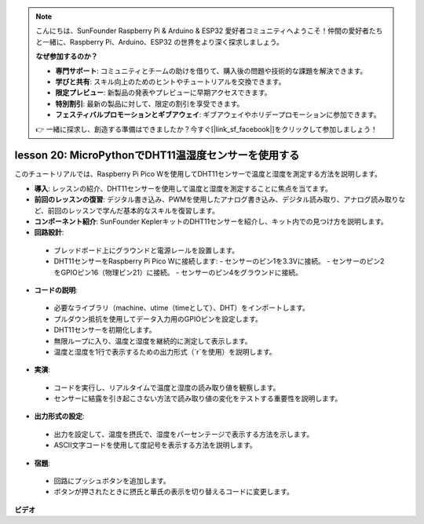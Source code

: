 .. note::

    こんにちは、SunFounder Raspberry Pi & Arduino & ESP32 愛好者コミュニティへようこそ！仲間の愛好者たちと一緒に、Raspberry Pi、Arduino、ESP32 の世界をより深く探求しましょう。

    **なぜ参加するのか？**

    - **専門サポート**: コミュニティとチームの助けを借りて、購入後の問題や技術的な課題を解決できます。
    - **学びと共有**: スキル向上のためのヒントやチュートリアルを交換できます。
    - **限定プレビュー**: 新製品の発表やプレビューに早期アクセスできます。
    - **特別割引**: 最新の製品に対して、限定の割引を享受できます。
    - **フェスティバルプロモーションとギブアウェイ**: ギブアウェイやホリデープロモーションに参加できます。

    👉 一緒に探求し、創造する準備はできましたか？今すぐ[|link_sf_facebook|]をクリックして参加しましょう！

lesson 20: MicroPythonでDHT11温湿度センサーを使用する
=============================================================================

このチュートリアルでは、Raspberry Pi Pico Wを使用してDHT11センサーで温度と湿度を測定する方法を説明します。

* **導入**: レッスンの紹介、DHT11センサーを使用して温度と湿度を測定することに焦点を当てます。
* **前回のレッスンの復習**: デジタル書き込み、PWMを使用したアナログ書き込み、デジタル読み取り、アナログ読み取りなど、前回のレッスンで学んだ基本的なスキルを復習します。
* **コンポーネント紹介**: SunFounder KeplerキットのDHT11センサーを紹介し、キット内での見つけ方を説明します。
* **回路設計**:
 - ブレッドボード上にグラウンドと電源レールを設置します。
 - DHT11センサーをRaspberry Pi Pico Wに接続します:
   - センサーのピン1を3.3Vに接続。
   - センサーのピン2をGPIOピン16（物理ピン21）に接続。
   - センサーのピン4をグラウンドに接続。
* **コードの説明**:
 - 必要なライブラリ（machine、utime（timeとして）、DHT）をインポートします。
 - プルダウン抵抗を使用してデータ入力用のGPIOピンを設定します。
 - DHT11センサーを初期化します。
 - 無限ループに入り、温度と湿度を継続的に測定して表示します。
 - 温度と湿度を1行で表示するための出力形式（`\r`を使用）を説明します。
* **実演**:
 - コードを実行し、リアルタイムで温度と湿度の読み取り値を観察します。
 - センサーに結露を引き起こさない方法で読み取り値の変化をテストする重要性を説明します。
* **出力形式の設定**:
 - 出力を設定して、温度を摂氏で、湿度をパーセンテージで表示する方法を示します。
 - ASCII文字コードを使用して度記号を表示する方法を説明します。
* **宿題**:
 - 回路にプッシュボタンを追加します。
 - ボタンが押されたときに摂氏と華氏の表示を切り替えるコードに変更します。

**ビデオ**

.. raw:: html

    <iframe width="700" height="500" src="https://www.youtube.com/embed/KYEidJFYPto?si=5vAk5sl-VyEqYIfs" title="YouTube video player" frameborder="0" allow="accelerometer; autoplay; clipboard-write; encrypted-media; gyroscope; picture-in-picture; web-share" allowfullscreen></iframe>

